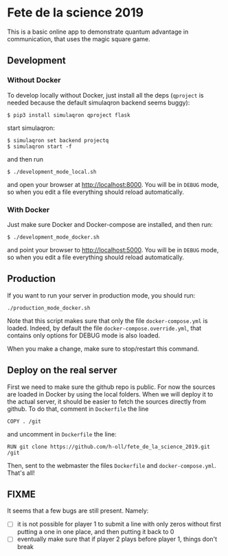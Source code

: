 * Fete de la science 2019

This is a basic online app to demonstrate quantum advantage in communication, that uses the magic square game.

** Development

*** Without Docker
To develop locally without Docker, just install all the deps (=qproject= is needed because the default simulaqron backend seems buggy):

: $ pip3 install simulaqron qproject flask

start simulaqron:

: $ simulaqron set backend projectq
: $ simulaqron start -f

and then run

: $ ./development_mode_local.sh

and open your browser at http://localhost:8000. You will be in =DEBUG= mode, so when you edit a file everything should reload automatically.

*** With Docker

Just make sure Docker and Docker-compose are installed, and then run:

: $ ./development_mode_docker.sh

and point your browser to http://localhost:5000. You will be in =DEBUG= mode, so when you edit a file everything should reload automatically.

** Production

If you want to run your server in production mode, you should run:

: ./production_mode_docker.sh

Note that this script makes sure that only the file =docker-compose.yml= is loaded. Indeed, by default the file =docker-compose.override.yml=, that contains only options for DEBUG mode is also loaded.

When you make a change, make sure to stop/restart this command.

** Deploy on the real server

First we need to make sure the github repo is public. For now the sources are loaded in Docker by using the local folders. When we will deploy it to the actual server, it should be easier to fetch the sources directly from github. To do that, comment in =Dockerfile= the line

: COPY . /git

and uncomment in =Dockerfile= the line:

: RUN git clone https://github.com/h-oll/fete_de_la_science_2019.git /git

Then, sent to the webmaster the files =Dockerfile= and =docker-compose.yml=. That's all!

** FIXME

It seems that a few bugs are still present. Namely:
- [ ] it is not possible for player 1 to submit a line with only zeros without first putting a one in one place, and then putting it back to 0
- [ ] eventually make sure that if player 2 plays before player 1, things don't break

